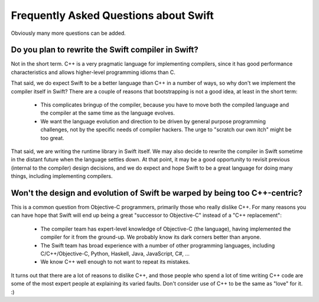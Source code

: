 .. @raise litre.TestsAreMissing
.. _FAQ:

Frequently Asked Questions about Swift
======================================

Obviously many more questions can be added.



Do you plan to rewrite the Swift compiler in Swift?
---------------------------------------------------

Not in the short term.  C++ is a very pragmatic language for implementing
compilers, since it has good performance characteristics and allows higher-level
programming idioms than C.

That said, we do expect Swift to be a better language than C++ in a number of ways,
so why don't we implement the compiler itself in Swift?  There are a couple of
reasons that bootstrapping is not a good idea, at least in the short term:

 * This complicates bringup of the compiler, because you have to move both the
   compiled language and the compiler at the same time as the language evolves.
 * We want the language evolution and direction to be driven by general purpose
   programming challenges, not by the specific needs of compiler hackers.  The
   urge to "scratch our own itch" might be too great.

That said, we are writing the runtime library in Swift itself.  We may also
decide to rewrite the compiler in Swift sometime in the distant future when the
language settles down.  At that point, it may be a good opportunity to revisit
previous (internal to the compiler) design decisions, and we do expect and hope
Swift to be a great language for doing many things, including implementing
compilers.


Won't the design and evolution of Swift be warped by being too C++-centric?
---------------------------------------------------------------------------

This is a common question from Objective-C programmers, primarily those who
really dislike C++.  For many reasons you can have hope that Swift
will end up being a great "successor to Objective-C" instead of a "C++
replacement":

 * The compiler team has expert-level knowledge of Objective-C (the language),
   having implemented the compiler for it from the ground-up.  We probably know
   its dark corners better than anyone.
 * The Swift team has broad experience with a number of other programming
   languages, including C/C++/Objective-C, Python, Haskell, Java, JavaScript,
   C#, ...
 * We know C++ well enough to not want to repeat its mistakes.


It turns out that there are a lot of reasons to dislike C++, and those people
who spend a lot of time writing C++ code are some of the most expert people at
explaining its varied faults.  Don't consider use of C++ to be the same as
"love" for it. :)

